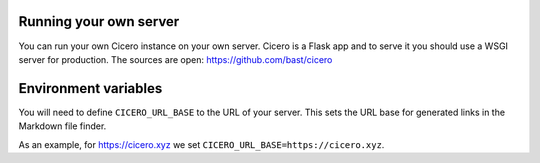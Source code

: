 

Running your own server
=======================

You can run your own Cicero instance on your own server. Cicero is a Flask app
and to serve it you should use a WSGI server for production.
The sources are open: https://github.com/bast/cicero


Environment variables
=====================

You will need to define ``CICERO_URL_BASE`` to the URL of your server. This sets the
URL base for generated links in the Markdown file finder.

As an example, for https://cicero.xyz we set ``CICERO_URL_BASE=https://cicero.xyz``.
